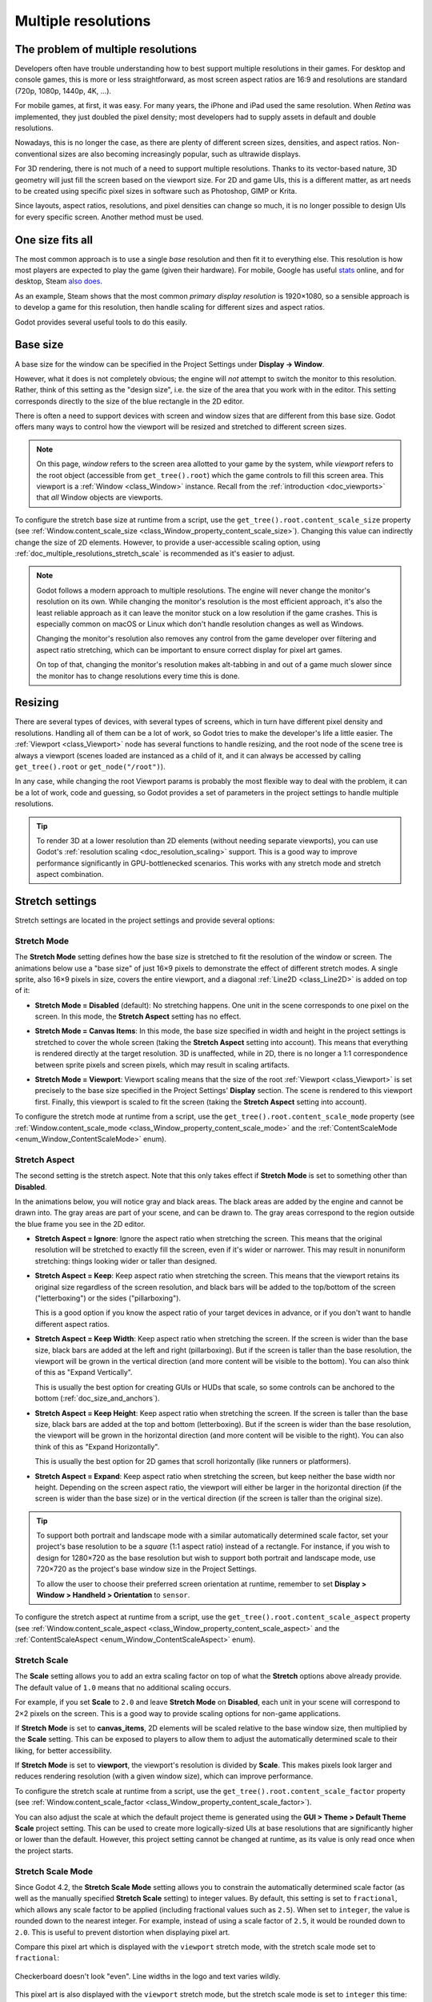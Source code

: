 .. _doc_multiple_resolutions:

Multiple resolutions
====================

The problem of multiple resolutions
-----------------------------------

Developers often have trouble understanding how to best support multiple
resolutions in their games. For desktop and console games, this is more or less
straightforward, as most screen aspect ratios are 16:9 and resolutions
are standard (720p, 1080p, 1440p, 4K, …).

For mobile games, at first, it was easy. For many years, the iPhone and iPad
used the same resolution. When *Retina* was implemented, they just doubled
the pixel density; most developers had to supply assets in default and double
resolutions.

Nowadays, this is no longer the case, as there are plenty of different screen
sizes, densities, and aspect ratios. Non-conventional sizes are also becoming
increasingly popular, such as ultrawide displays.

For 3D rendering, there is not much of a need to support multiple resolutions.
Thanks to its vector-based nature, 3D geometry will just fill the screen based
on the viewport size. For 2D and game UIs, this is a different matter,
as art needs to be created using specific pixel sizes in software such
as Photoshop, GIMP or Krita.

Since layouts, aspect ratios, resolutions, and pixel densities can change so
much, it is no longer possible to design UIs for every specific screen.
Another method must be used.

One size fits all
-----------------

The most common approach is to use a single *base* resolution and
then fit it to everything else. This resolution is how most players are expected
to play the game (given their hardware). For mobile, Google has useful `stats
<https://developer.android.com/about/dashboards>`_ online, and for desktop,
Steam `also does <https://store.steampowered.com/hwsurvey/>`_.

As an example, Steam shows that the most common *primary display resolution* is
1920×1080, so a sensible approach is to develop a game for this resolution, then
handle scaling for different sizes and aspect ratios.

Godot provides several useful tools to do this easily.

.. seealso::

    You can see how Godot's support for multiple resolutions works in action using the
    `Multiple Resolutions and Aspect Ratios demo project <https://github.com/godotengine/godot-demo-projects/tree/master/gui/multiple_resolutions>`__.

Base size
---------

A base size for the window can be specified in the Project Settings under
**Display → Window**.

.. image:: img/screenres.webp

However, what it does is not completely obvious; the engine will *not*
attempt to switch the monitor to this resolution. Rather, think of this
setting as the "design size", i.e. the size of the area that you work
with in the editor. This setting corresponds directly to the size of the
blue rectangle in the 2D editor.

There is often a need to support devices with screen and window sizes
that are different from this base size. Godot offers many ways to
control how the viewport will be resized and stretched to different
screen sizes.

.. note::

   On this page, *window* refers to the screen area allotted to your game
   by the system, while *viewport* refers to the root object (accessible
   from ``get_tree().root``) which the game controls to fill this screen area.
   This viewport is a :ref:`Window <class_Window>` instance. Recall from the
   :ref:`introduction <doc_viewports>` that *all* Window objects are viewports.

To configure the stretch base size at runtime from a script, use the
``get_tree().root.content_scale_size`` property (see
:ref:`Window.content_scale_size <class_Window_property_content_scale_size>`).
Changing this value can indirectly change the size of 2D elements. However, to
provide a user-accessible scaling option, using
:ref:`doc_multiple_resolutions_stretch_scale` is recommended as it's easier to
adjust.

.. note::

   Godot follows a modern approach to multiple resolutions. The engine will
   never change the monitor's resolution on its own. While changing the
   monitor's resolution is the most efficient approach, it's also the least
   reliable approach as it can leave the monitor stuck on a low resolution if
   the game crashes. This is especially common on macOS or Linux which don't
   handle resolution changes as well as Windows.

   Changing the monitor's resolution also removes any control from the game
   developer over filtering and aspect ratio stretching, which can be important
   to ensure correct display for pixel art games.

   On top of that, changing the monitor's resolution makes alt-tabbing in and
   out of a game much slower since the monitor has to change resolutions every
   time this is done.

Resizing
--------

There are several types of devices, with several types of screens, which
in turn have different pixel density and resolutions. Handling all of
them can be a lot of work, so Godot tries to make the developer's life a
little easier. The :ref:`Viewport <class_Viewport>`
node has several functions to handle resizing, and the root node of the
scene tree is always a viewport (scenes loaded are instanced as a child
of it, and it can always be accessed by calling
``get_tree().root`` or ``get_node("/root")``).

In any case, while changing the root Viewport params is probably the
most flexible way to deal with the problem, it can be a lot of work,
code and guessing, so Godot provides a set of parameters in the
project settings to handle multiple resolutions.

.. tip::

    To render 3D at a lower resolution than 2D elements (without needing
    separate viewports), you can use Godot's
    :ref:`resolution scaling <doc_resolution_scaling>` support. This is a good way
    to improve performance significantly in GPU-bottlenecked scenarios.
    This works with any stretch mode and stretch aspect combination.

Stretch settings
----------------

Stretch settings are located in the project settings and provide several options:

.. image:: img/stretchsettings.webp

Stretch Mode
~~~~~~~~~~~~

The **Stretch Mode** setting defines how the base size is stretched to fit
the resolution of the window or screen. The animations below use a "base
size" of just 16×9 pixels to demonstrate the effect of different stretch
modes. A single sprite, also 16×9 pixels in size, covers the entire viewport,
and a diagonal :ref:`Line2D <class_Line2D>` is added on top of it:

.. image:: img/stretch_demo_scene.png

.. Animated GIFs are generated from:
.. https://github.com/ttencate/godot_scaling_mode

-  **Stretch Mode = Disabled** (default): No stretching happens. One
   unit in the scene corresponds to one pixel on the screen. In this
   mode, the **Stretch Aspect** setting has no effect.

   .. image:: img/stretch_disabled_expand.gif

-  **Stretch Mode = Canvas Items**: In this mode, the base size specified in
   width and height in the project settings is
   stretched to cover the whole screen (taking the **Stretch Aspect**
   setting into account). This means that everything is rendered
   directly at the target resolution. 3D is unaffected,
   while in 2D, there is no longer a 1:1 correspondence between sprite
   pixels and screen pixels, which may result in scaling artifacts.

   .. image:: img/stretch_2d_expand.gif

-  **Stretch Mode = Viewport**: Viewport scaling means that the size of
   the root :ref:`Viewport <class_Viewport>` is set precisely to the
   base size specified in the Project Settings' **Display** section.
   The scene is rendered to this viewport first. Finally, this viewport
   is scaled to fit the screen (taking the **Stretch Aspect** setting into
   account).

   .. image:: img/stretch_viewport_expand.gif

To configure the stretch mode at runtime from a script, use the
``get_tree().root.content_scale_mode`` property (see
:ref:`Window.content_scale_mode <class_Window_property_content_scale_mode>`
and the :ref:`ContentScaleMode <enum_Window_ContentScaleMode>` enum).

Stretch Aspect
~~~~~~~~~~~~~~

The second setting is the stretch aspect. Note that this only takes effect if
**Stretch Mode** is set to something other than **Disabled**.

In the animations below, you will notice gray and black areas. The black
areas are added by the engine and cannot be drawn into. The gray areas
are part of your scene, and can be drawn to. The gray areas correspond
to the region outside the blue frame you see in the 2D editor.

-  **Stretch Aspect = Ignore**: Ignore the aspect ratio when stretching
   the screen. This means that the original resolution will be stretched
   to exactly fill the screen, even if it's wider or narrower. This may
   result in nonuniform stretching: things looking wider or taller than
   designed.

   .. image:: img/stretch_viewport_ignore.gif

-  **Stretch Aspect = Keep**: Keep aspect ratio when stretching the
   screen. This means that the viewport retains its original size
   regardless of the screen resolution, and black bars will be added to
   the top/bottom of the screen ("letterboxing") or the sides
   ("pillarboxing").

   This is a good option if you know the aspect ratio of your target
   devices in advance, or if you don't want to handle different aspect
   ratios.

   .. image:: img/stretch_viewport_keep.gif

-  **Stretch Aspect = Keep Width**: Keep aspect ratio when stretching the
   screen. If the screen is wider than the base size, black bars are
   added at the left and right (pillarboxing). But if the screen is
   taller than the base resolution, the viewport will be grown in the
   vertical direction (and more content will be visible to the bottom).
   You can also think of this as "Expand Vertically".

   This is usually the best option for creating GUIs or HUDs that scale,
   so some controls can be anchored to the bottom
   (:ref:`doc_size_and_anchors`).

   .. image:: img/stretch_viewport_keep_width.gif

-  **Stretch Aspect = Keep Height**: Keep aspect ratio when stretching
   the screen. If the screen is taller than the base size, black
   bars are added at the top and bottom (letterboxing). But if the
   screen is wider than the base resolution, the viewport will be grown
   in the horizontal direction (and more content will be visible to the
   right). You can also think of this as "Expand Horizontally".

   This is usually the best option for 2D games that scroll horizontally
   (like runners or platformers).

   .. image:: img/stretch_viewport_keep_height.gif

-  **Stretch Aspect = Expand**: Keep aspect ratio when stretching the
   screen, but keep neither the base width nor height. Depending on the
   screen aspect ratio, the viewport will either be larger in the
   horizontal direction (if the screen is wider than the base size) or
   in the vertical direction (if the screen is taller than the original
   size).

   .. image:: img/stretch_viewport_expand.gif

.. tip::

    To support both portrait and landscape mode with a similar automatically
    determined scale factor, set your project's base resolution to be a *square*
    (1:1 aspect ratio) instead of a rectangle. For instance, if you wish to design
    for 1280×720 as the base resolution but wish to support both portrait and
    landscape mode, use 720×720 as the project's base window size in the
    Project Settings.

    To allow the user to choose their preferred screen orientation at runtime,
    remember to set **Display > Window > Handheld > Orientation** to ``sensor``.

To configure the stretch aspect at runtime from a script, use the
``get_tree().root.content_scale_aspect`` property (see
:ref:`Window.content_scale_aspect <class_Window_property_content_scale_aspect>`
and the :ref:`ContentScaleAspect <enum_Window_ContentScaleAspect>` enum).

.. _doc_multiple_resolutions_stretch_scale:

Stretch Scale
~~~~~~~~~~~~~

The **Scale** setting allows you to add an extra scaling factor on top of
what the **Stretch** options above already provide. The default value of ``1.0``
means that no additional scaling occurs.

For example, if you set **Scale** to ``2.0`` and leave **Stretch Mode** on
**Disabled**, each unit in your scene will correspond to 2×2 pixels on the
screen. This is a good way to provide scaling options for non-game applications.

If **Stretch Mode** is set to **canvas_items**, 2D elements will be scaled
relative to the base window size, then multiplied by the **Scale** setting. This
can be exposed to players to allow them to adjust the automatically determined
scale to their liking, for better accessibility.

If **Stretch Mode** is set to **viewport**, the viewport's resolution is divided
by **Scale**. This makes pixels look larger and reduces rendering resolution
(with a given window size), which can improve performance.

To configure the stretch scale at runtime from a script, use the
``get_tree().root.content_scale_factor`` property (see
:ref:`Window.content_scale_factor <class_Window_property_content_scale_factor>`).

You can also adjust the scale at which the default project theme is generated
using the **GUI > Theme > Default Theme Scale** project setting. This can be
used to create more logically-sized UIs at base resolutions that are
significantly higher or lower than the default. However, this project setting
cannot be changed at runtime, as its value is only read once when the project starts.

.. _doc_multiple_resolutions_stretch_scale_mode:

Stretch Scale Mode
~~~~~~~~~~~~~~~~~~

Since Godot 4.2, the **Stretch Scale Mode** setting allows you to constrain the
automatically determined scale factor (as well as the manually specified
**Stretch Scale** setting) to integer values. By default, this setting is set to
``fractional``, which allows any scale factor to be applied (including fractional
values such as ``2.5``). When set to ``integer``, the value is rounded down to
the nearest integer. For example, instead of using a scale factor of ``2.5``, it
would be rounded down to ``2.0``. This is useful to prevent distortion when
displaying pixel art.

Compare this pixel art which is displayed with the ``viewport`` stretch mode,
with the stretch scale mode set to ``fractional``:

.. figure:: img/multiple_resolutions_pixel_art_fractional_scaling.webp
   :align: center
   :alt: Fractional scaling example (incorrect pixel art appearance)

   Checkerboard doesn't look "even". Line widths in the logo and text varies wildly.

This pixel art is also displayed with the ``viewport`` stretch mode, but the
stretch scale mode is set to ``integer`` this time:

.. figure:: img/multiple_resolutions_pixel_art_integer_scaling.webp
   :align: center
   :alt: Integer scaling example (correct pixel art appearance)

   Checkerboard looks perfectly even. Line widths are consistent.

For example, if your viewport base size is 640×360 and the window size is 1366×768:

- When using ``fractional``, the viewport is displayed at a resolution of
  1366×768 (scale factor is roughly 2.133×). The entire window space is used.
  Each pixel in the viewport corresponds to 2.133×2.133 pixels in the displayed
  area. However, since displays can only display "whole" pixels, this will lead
  to uneven pixel scaling which results in incorrect appearance of pixel art.
- When using ``integer``, the viewport is displayed at a resolution of 1280×720
  (scale factor is 2×). The remaining space is filled with black bars on all
  four sides, so that each pixel in the viewport corresponds to 2×2 pixels in
  the displayed area.

This setting is effective with any stretch mode. However, when using the
``disabled`` stretch mode, it will only affect the **Stretch Scale** setting by
rounding it *down* to the nearest integer value. This can be used for 3D games
that have a pixel art UI, so that the visible area in the 3D viewport doesn't
reduce in size (which occurs when using ``canvas_items`` or ``viewport`` stretch
mode with the ``integer`` scale mode).

.. tip::

    Games should use the **Exclusive Fullscreen** window mode, as opposed to
    **Fullscreen** which is designed to prevent Windows from automatically
    treating the window as if it was exclusive fullscreen.

    **Fullscreen** is meant to be used by GUI applications that want to use
    per-pixel transparency without a risk of having it disabled by the OS. It
    achieves this by leaving a 1-pixel line at the bottom of the screen. By
    contrast, **Exclusive Fullscreen** uses the actual screen size and allows
    Windows to reduce jitter and input lag for fullscreen games.

    When using integer scaling, this is particularly important as the 1-pixel
    height reduction from the **Fullscreen** mode can cause integer scaling to
    use a smaller scale factor than expected.

Common use case scenarios
-------------------------

The following settings are recommended to support multiple resolutions and aspect
ratios well.

Desktop game
~~~~~~~~~~~~

**Non-pixel art:**

- Set the base window width to ``1920`` and window height to ``1080``. If you have a
  display smaller than 1920×1080, set **Window Width Override** and **Window Height Override** to
  lower values to make the window smaller when the project starts.
- Alternatively, if you're targeting high-end devices primarily, set the base
  window width to ``3840`` and window height to ``2160``.
  This allows you to provide higher resolution 2D assets, resulting in crisper
  visuals at the cost of higher memory usage and file sizes. You'll also want
  to increase **GUI > Theme > Default Theme Scale** to a value between ``2.0``
  and ``3.0`` to ensure UI elements remain readable.

  - Note that this will make non-mipmapped textures grainy on low resolution devices,
    so make sure to follow the instructions described in
    :ref:`doc_multiple_resolutions_reducing_aliasing_on_downsampling`.

- Set the stretch mode to ``canvas_items``.
- Set the stretch aspect to ``expand``. This allows for supporting multiple aspect ratios
  and makes better use of tall smartphone displays (such as 18:9 or 19:9 aspect ratios).
- Configure Control nodes' anchors to snap to the correct corners using the **Layout** menu.
- For 3D games, consider exposing :ref:`doc_resolution_scaling` in the game's options menu
  to allow players to adjust the 3D rendering resolution separately from UI elements.
  This is useful for performance tuning, especially on lower-end hardware.

**Pixel art:**

- Set the base window size to the viewport size you intend to use. Most pixel
  art games use viewport sizes between 256×224 and 640×480. 640×360 is a good
  baseline, as it scales to 1280×720, 1920×1080, 2560×1440, and 3840×2160 without
  any black bars when using integer scaling. Higher viewport sizes will require
  using higher resolution artwork, unless you intend to show more of the game
  world at a given time.
- Set the stretch mode to ``viewport``.
- Set the stretch aspect to ``keep`` to enforce a single aspect ratio (with
  black bars). As an alternative, you can set the stretch aspect to ``expand`` to
  support multiple aspect ratios.
- If using the ``expand`` stretch aspect, Configure Control nodes' anchors to
  snap to the correct corners using the **Layout** menu.
- Set the stretch scale mode to ``integer``. This prevents uneven pixel scaling
  from occurring, which makes pixel art not display as intended.

.. note::

    The ``viewport`` stretch mode provides low-resolution rendering that is then
    stretched to the final window size. If you are OK with sprites being able to
    move or rotate in "sub-pixel" positions or wish to have a high resolution 3D
    viewport, you should use the ``canvas_items`` stretch mode instead of the ``viewport``
    stretch mode.

Mobile game in landscape mode
~~~~~~~~~~~~~~~~~~~~~~~~~~~~~

Godot is configured to use landscape mode by default. This means you don't need
to change the display orientation project setting.

- Set the base window width to ``1280`` and window height to ``720``.
- Alternatively, if you're targeting high-end devices primarily, set the base
  window width to ``1920`` and window height to ``1080``.
  This allows you to provide higher resolution 2D assets, resulting in crisper
  visuals at the cost of higher memory usage and file sizes. Many devices have
  even higher resolution displays (1440p), but the difference with 1080p is
  barely visible given the small size of smartphone displays. You'll also want
  to increase **GUI > Theme > Default Theme Scale** to a value between ``1.5``
  and ``2.0`` to ensure UI elements remain readable.

  - Note that this will make non-mipmapped textures grainy on low resolution devices,
    so make sure to follow the instructions described in
    :ref:`doc_multiple_resolutions_reducing_aliasing_on_downsampling`.

- Set the stretch mode to ``canvas_items``.
- Set the stretch aspect to ``expand``. This allows for supporting multiple aspect ratios
  and makes better use of tall smartphone displays (such as 18:9 or 19:9 aspect ratios).
- Configure Control nodes' anchors to snap to the correct corners using the **Layout** menu.

.. tip::

    To better support tablets and foldable phones (which frequently feature
    displays with aspect ratios close to 4:3), consider using a base resolution
    that has a 4:3 aspect ratio while following the rest of the instructions
    here. For instance, you can set the base window width to ``1280`` and the
    base window height to ``960``.

Mobile game in portrait mode
~~~~~~~~~~~~~~~~~~~~~~~~~~~~

- Set the base window width to ``720`` and window height to ``1280``.
- Alternatively, if you're targeting high-end devices primarily, set the base
  window width to ``1080`` and window height to ``1920``.
  This allows you to provide higher resolution 2D assets, resulting in crisper
  visuals at the cost of higher memory usage and file sizes. Many devices have
  even higher resolution displays (1440p), but the difference with 1080p is
  barely visible given the small size of smartphone displays. You'll also want
  to increase **GUI > Theme > Default Theme Scale** to a value between ``1.5``
  and ``2.0`` to ensure UI elements remain readable.

  - Note that this will make non-mipmapped textures grainy on low resolution devices,
    so make sure to follow the instructions described in
    :ref:`doc_multiple_resolutions_reducing_aliasing_on_downsampling`.

- Set **Display > Window > Handheld > Orientation** to ``portrait``.
- Set the stretch mode to ``canvas_items``.
- Set the stretch aspect to ``expand``. This allows for supporting multiple aspect ratios
  and makes better use of tall smartphone displays (such as 18:9 or 19:9 aspect ratios).
- Configure Control nodes' anchors to snap to the correct corners using the **Layout** menu.

.. tip::

    To better support tablets and foldable phones (which frequently feature
    displays with aspect ratios close to 4:3), consider using a base resolution
    that has a 3:4 aspect ratio while following the rest of the instructions
    here. For instance, you can set the base window width to ``960`` and the
    base window height to ``1280``.

Non-game application
~~~~~~~~~~~~~~~~~~~~

- Set the base window width and height to the smallest window size that you intend to target.
  This is not required, but this ensures that you design your UI with small window sizes in mind.
- Keep the stretch mode to its default value, ``disabled``.
- Keep the stretch aspect to its default value, ``ignore``
  (its value won't be used since the stretch mode is ``disabled``).
- You can define a minimum window size by calling ``get_window().set_min_size()`` in a
  script's ``_ready()`` function. This prevents the user from resizing the application
  below a certain size, which could break the UI layout.
- Add a setting in the application's settings to change the root viewport's
  :ref:`stretch scale <doc_multiple_resolutions_stretch_scale>`,
  so that the UI can be made larger to account for hiDPI displays.
  See also the section on hiDPI support below.

hiDPI support
-------------

By default, Godot projects are considered DPI-aware by the operating system.
This is controlled by the **Display > Window > DPI > Allow hiDPI** project setting,
which should be left enabled whenever possible. Disabling DPI awareness can break
fullscreen behavior on Windows.

Since Godot projects are DPI-aware, they may appear at a very small window size
when launching on an hiDPI display (proportionally to the screen resolution).
For a game, the most common way to work around this issue is to make them
fullscreen by default. Alternatively, you could set the window size in an
:ref:`autoload <doc_singletons_autoload>`'s ``_ready()`` function according to
the screen size.

To ensure 2D elements don't appear too small on hiDPI displays:

- For games, use the ``canvas_items`` or ``viewport`` stretch modes so that 2D
  elements are automatically resized according to the current window size.
- For non-game applications, use the ``disabled`` stretch mode and set the
  stretch scale to a value corresponding to the display scale factor in an
  :ref:`autoload <doc_singletons_autoload>`'s ``_ready()`` function.
  The display scale factor is set in the operating system's settings and can be queried
  using :ref:`screen_get_scale <class_DisplayServer_method_screen_get_scale>`. This
  method is currently implemented on Android, iOS, Linux (Wayland only), macOS and Web.
  On other platforms, you'll have to implement a method to guess the display
  scale factor based on the screen resolution (with a setting to let the
  user override this if needed). This is the approach currently used by the Godot editor.

The **Allow hiDPI** setting is only effective on Windows and macOS. It's ignored
on all other platforms.

.. note::

    The Godot editor itself is always marked as DPI-aware. Running the project
    from the editor will only be DPI-aware if **Allow hiDPI** is enabled in the
    Project Settings.

.. _doc_multiple_resolutions_reducing_aliasing_on_downsampling:

Reducing aliasing on downsampling
---------------------------------

If the game has a very high base resolution (e.g. 3840×2160), aliasing might
appear when downsampling to something considerably lower like 1280×720.

To resolve this, you can :ref:`enable mipmaps <doc_importing_images_mipmaps>` on
all your 2D textures. However, enabling mipmaps will increase memory usage which
can be an issue on low-end mobile devices.

Handling aspect ratios
----------------------

Once scaling for different resolutions is accounted for, make sure that
your *user interface* also scales for different aspect ratios. This can be
done using :ref:`anchors <doc_size_and_anchors>` and/or :ref:`containers
<doc_gui_containers>`.

Field of view scaling
---------------------

The 3D Camera node's **Keep Aspect** property defaults to the **Keep Height**
scaling mode (also called *Hor+*). This is usually the best value for desktop
games and mobile games in landscape mode, as widescreen displays will
automatically use a wider field of view.

However, if your 3D game is intended to be played in portrait mode, it may make
more sense to use **Keep Width** instead (also called *Vert-*). This way,
smartphones with an aspect ratio taller than 16:9 (e.g. 19:9) will use a
*taller* field of view, which is more logical here.

Scaling 2D and 3D elements differently
--------------------------------------

To render 3D at a different resolution from 2D elements (such as the UI), use Godot's
:ref:`resolution scaling <doc_resolution_scaling>` functionality. This allows you to
control the resolution scale factor used for 3D without needing to use a separate Viewport
node. This can either be used to improve performance by rendering 3D at a lower resolution,
or improve quality via supersampling.
